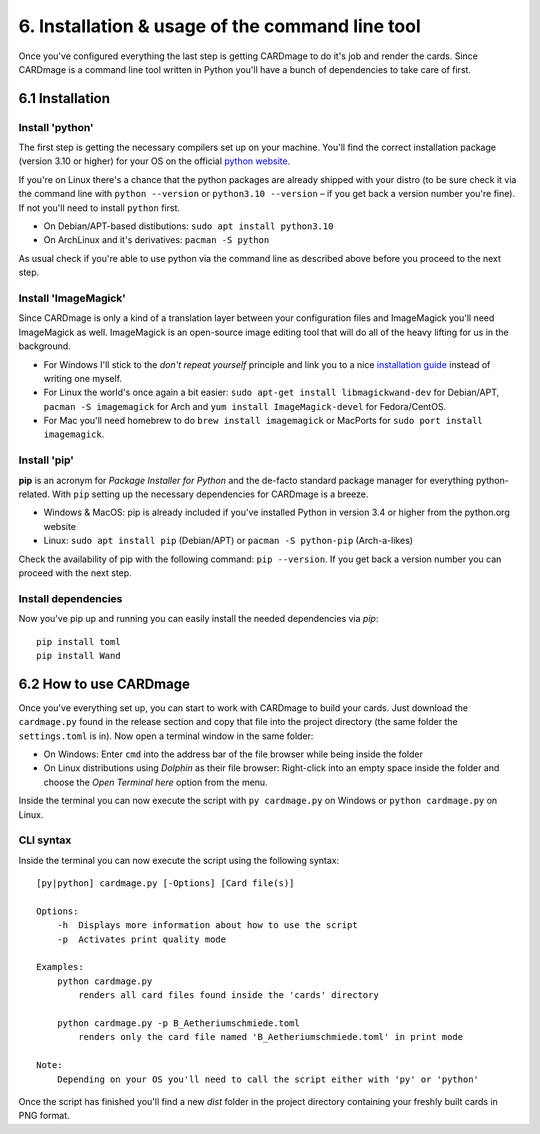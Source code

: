 6. Installation & usage of the command line tool
================================================
Once you've configured everything the last step is getting CARDmage to do it's job and render
the cards. Since CARDmage is a command line tool written in Python you'll have a bunch of
dependencies to take care of first.

6.1 Installation
----------------

Install 'python'
''''''''''''''''
The first step is getting the necessary compilers set up on your machine. You'll find the
correct installation package (version 3.10 or higher) for your OS on the official
`python website <https://www.python.org/downloads/>`_.

If you're on Linux there's a chance that the python packages are already shipped with your
distro (to be sure check it via the command line with ``python --version`` or ``python3.10 --version``
– if you get back a version number you're fine). If not you'll need to install ``python`` first.

- On Debian/APT-based distibutions: ``sudo apt install python3.10``
- On ArchLinux and it's derivatives: ``pacman -S python``

As usual check if you're able to use python via the command line as described above before you
proceed to the next step.

Install 'ImageMagick'
'''''''''''''''''''''
Since CARDmage is only a kind of a translation layer between your configuration files and ImageMagick
you'll need ImageMagick as well. ImageMagick is an open-source image editing tool that will
do all of the heavy lifting for us in the background.

- For Windows I'll stick to the *don't repeat yourself* principle and link you to a nice `installation guide <https://docs.wand-py.org/en/0.6.10/guide/install.html#install-imagemagick-on-windows>`_ instead of writing one myself.
- For Linux the world's once again a bit easier: ``sudo apt-get install libmagickwand-dev`` for Debian/APT, ``pacman -S imagemagick`` for Arch and ``yum install ImageMagick-devel`` for Fedora/CentOS.
- For Mac you'll need homebrew to do ``brew install imagemagick`` or MacPorts for ``sudo port install imagemagick``.

Install 'pip'
'''''''''''''
**pip** is an acronym for *Package Installer for Python* and the de-facto standard package
manager for everything python-related. With ``pip`` setting up the necessary dependencies for
CARDmage is a breeze.

- Windows & MacOS: pip is already included if you've installed Python in version 3.4 or higher from the python.org website
- Linux: ``sudo apt install pip`` (Debian/APT) or ``pacman -S python-pip`` (Arch-a-likes)

Check the availability of pip with the following command: ``pip --version``. If you get back
a version number you can proceed with the next step.

Install dependencies
''''''''''''''''''''
Now you've pip up and running you can easily install the needed dependencies via *pip*::

    pip install toml
    pip install Wand

6.2 How to use CARDmage
-----------------------
Once you've everything set up, you can start to work with CARDmage to build your cards.
Just download the ``cardmage.py`` found in the release section and copy that file into the
project directory (the same folder the ``settings.toml`` is in). Now open a terminal window
in the same folder:

- On Windows: Enter ``cmd`` into the address bar of the file browser while being inside the folder
- On Linux distributions using *Dolphin* as their file browser: Right-click into an empty space inside the folder and choose the *Open Terminal here* option from the menu.

Inside the terminal you can now execute the script with ``py cardmage.py`` on Windows or
``python cardmage.py`` on Linux.

CLI syntax
''''''''''
Inside the terminal you can now execute the script using the following syntax::

    [py|python] cardmage.py [-Options] [Card file(s)]

    Options:
        -h  Displays more information about how to use the script
        -p  Activates print quality mode

    Examples:
        python cardmage.py
            renders all card files found inside the 'cards' directory

        python cardmage.py -p B_Aetheriumschmiede.toml
            renders only the card file named 'B_Aetheriumschmiede.toml' in print mode

    Note:
        Depending on your OS you'll need to call the script either with 'py' or 'python'

Once the script has finished you'll find a new *dist* folder in the project directory
containing your freshly built cards in PNG format.